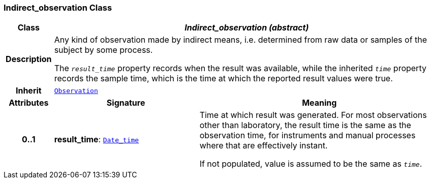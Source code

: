 === Indirect_observation Class

[cols="^1,3,5"]
|===
h|*Class*
2+^h|*__Indirect_observation (abstract)__*

h|*Description*
2+a|Any kind of observation made by indirect means, i.e. determined from raw data or samples of the subject by some process.

The `_result_time_` property records when the result was available, while the inherited `_time_` property records the sample time, which is the time at which the reported result values were true.

h|*Inherit*
2+|`<<_observation_class,Observation>>`

h|*Attributes*
^h|*Signature*
^h|*Meaning*

h|*0..1*
|*result_time*: `link:/releases/S2-RM-BASE/{base_release}/docs/foundation_types.html#_date_time_class[Date_time^]`
a|Time at which result was generated. For most observations other than laboratory, the result time is the same as the observation time, for instruments and manual processes where that are effectively instant.

If not populated, value is assumed to be the same as `_time_`.
|===
